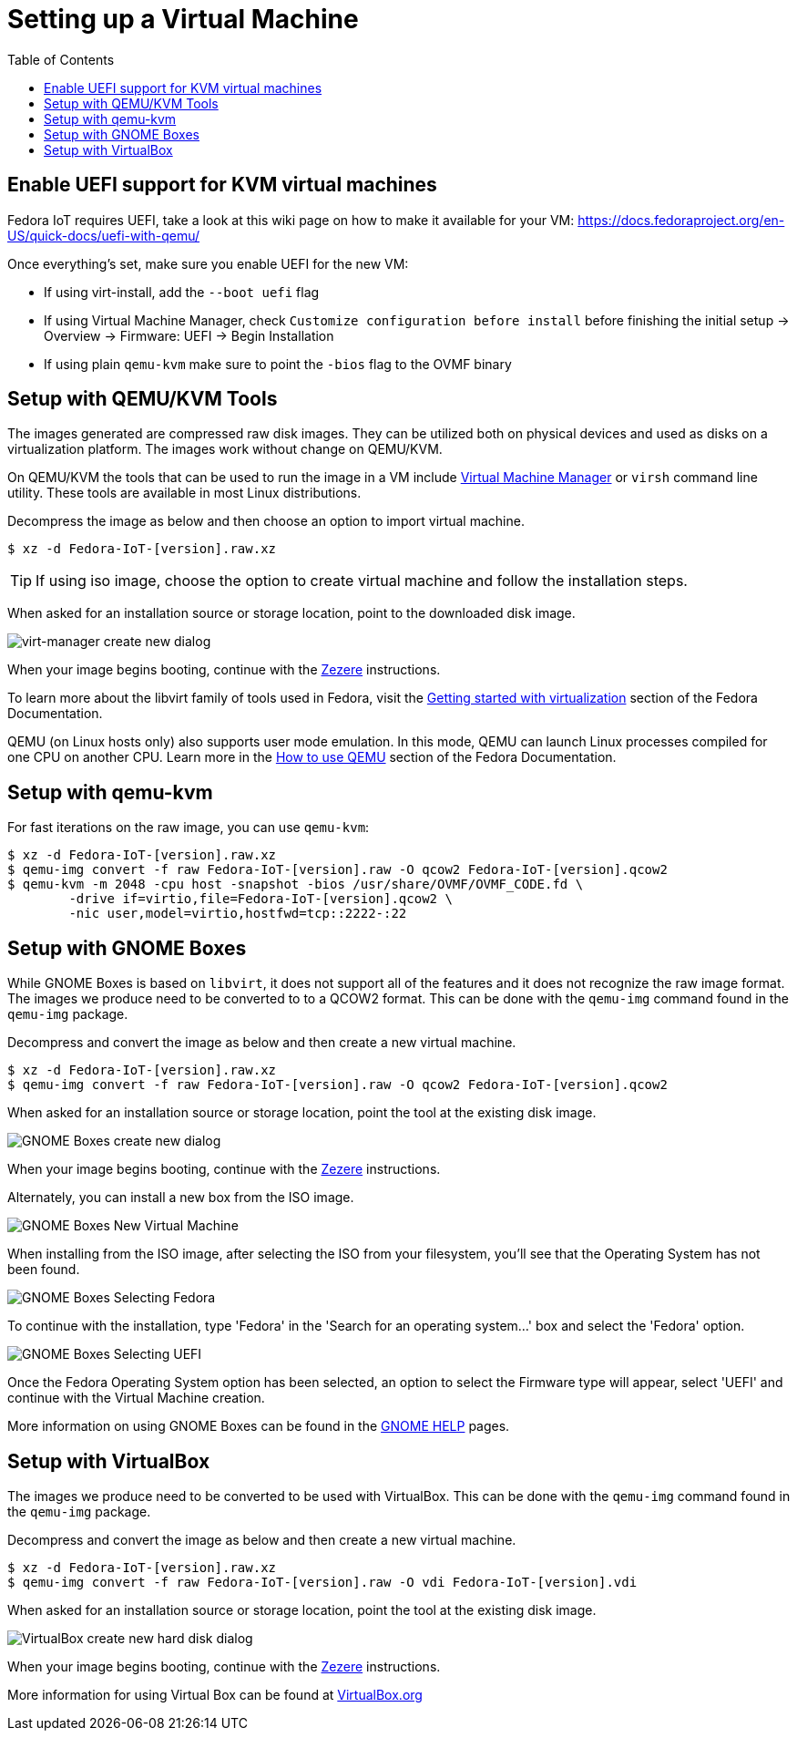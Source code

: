 = Setting up a Virtual Machine
:toc:

== Enable UEFI support for KVM virtual machines
Fedora IoT requires UEFI, take a look at this wiki page on how to make it available for your VM: https://docs.fedoraproject.org/en-US/quick-docs/uefi-with-qemu/

Once everything's set, make sure you enable UEFI for the new VM:

- If using virt-install, add the `--boot uefi` flag

- If using Virtual Machine Manager, check `Customize configuration before install` before finishing the initial setup -> Overview -> Firmware: UEFI -> Begin Installation

- If using plain `qemu-kvm` make sure to point the `-bios` flag to the OVMF binary

== Setup with QEMU/KVM Tools
The images generated are compressed raw disk images. They can be utilized both on physical devices and used as disks on a virtualization platform. The images work without change on QEMU/KVM.

On QEMU/KVM the tools that can be used to run the image in a VM include http://virt-manager.org/[Virtual Machine Manager] or `virsh` command line utility. These tools are available in most Linux distributions.

Decompress the image as below and then choose an option to import virtual machine.

----
$ xz -d Fedora-IoT-[version].raw.xz
----

TIP: If using iso image, choose the option to create virtual machine and follow the installation steps.

When asked for an installation source or storage location, point to the downloaded disk image.

image::virt-manager-create_new-20190204.png[virt-manager create new dialog]

When your image begins booting, continue with the xref:ignition.adoc[Zezere] instructions.

To learn more about the libvirt family of tools used in Fedora, visit the https://docs.fedoraproject.org/en-US/quick-docs/getting-started-with-virtualization/[Getting started with virtualization] section of the Fedora Documentation.

QEMU (on Linux hosts only) also supports user mode emulation. In this mode, QEMU can launch Linux processes compiled for one CPU on another CPU. Learn more in the https://docs.fedoraproject.org/en-US/quick-docs/qemu/[How to use QEMU] section of the Fedora Documentation.

== Setup with qemu-kvm

For fast iterations on the raw image, you can use `qemu-kvm`:

----
$ xz -d Fedora-IoT-[version].raw.xz
$ qemu-img convert -f raw Fedora-IoT-[version].raw -O qcow2 Fedora-IoT-[version].qcow2
$ qemu-kvm -m 2048 -cpu host -snapshot -bios /usr/share/OVMF/OVMF_CODE.fd \
        -drive if=virtio,file=Fedora-IoT-[version].qcow2 \
        -nic user,model=virtio,hostfwd=tcp::2222-:22
----

== Setup with GNOME Boxes

While GNOME Boxes is based on `libvirt`, it does not support all of the features and it does not recognize the raw image format. The images we produce need to be converted to to a QCOW2 format. This can be done with the `qemu-img` command found in the `qemu-img` package.

Decompress and convert the image as below and then create a new virtual machine.

----
$ xz -d Fedora-IoT-[version].raw.xz
$ qemu-img convert -f raw Fedora-IoT-[version].raw -O qcow2 Fedora-IoT-[version].qcow2
----

When asked for an installation source or storage location, point the tool at the existing disk image.

image::new-box-dialog-20190204.png[GNOME Boxes create new dialog]
////
Image should be modified with an outline around the "Select a file" option
////

When your image begins booting, continue with the xref:ignition.adoc[Zezere] instructions.

Alternately, you can install a new box from the ISO image.

image::gnome-boxes-install-00.png[GNOME Boxes New Virtual Machine]
    
When installing from the ISO image, after selecting the ISO from your filesystem, you'll see that the Operating System has not been found.

image::gnome-boxes-install-01.png[GNOME Boxes Selecting Fedora]

To continue with the installation, type 'Fedora' in the 'Search for an operating system...' box and select the 'Fedora' option.

image::gnome-boxes-install-02.png[GNOME Boxes Selecting UEFI]

Once the Fedora Operating System option has been selected, an option to select the Firmware type will appear, select 'UEFI' and continue with the Virtual Machine creation.

    
////
Link to new (still to be created) page to show ISO install.
SilverBlue has an example with lots of screenshots for the F28 Anaconda install.
It probably has a lot more on manual partitioning than is needed here.
Their intro NOTE is nice in pointing out that it is written in detail, assuming previous Fedora experience.
////

More information on using GNOME Boxes can be found in the https://help.gnome.org/users/gnome-boxes/stable/index.html.en[GNOME HELP] pages.

== Setup with VirtualBox

The images we produce need to be converted to be used with VirtualBox. This can be done with the `qemu-img` command found in the `qemu-img` package.

Decompress and convert the image as below and then create a new virtual machine.

----
$ xz -d Fedora-IoT-[version].raw.xz
$ qemu-img convert -f raw Fedora-IoT-[version].raw -O vdi Fedora-IoT-[version].vdi
----

When asked for an installation source or storage location, point the tool at the existing disk image.

image::virtualbox-new-dialog-20190204.png[VirtualBox create new hard disk dialog]
////
Image should be modified with an outline around the "Use an existing"  option
////

When your image begins booting, continue with the xref:ignition.adoc[Zezere] instructions.

More information for using Virtual Box can be found at https://www.virtualbox.org/[VirtualBox.org]
